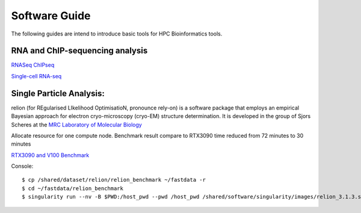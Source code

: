 Software Guide
==============

The following guides are intend to introduce basic tools for HPC Bioinformatics tools.

RNA and ChIP-sequencing analysis
---------------------
`RNASeq ChIPseq <https://github.com/vclabsysbio/AI-MD_RNASeq_ChIPseq>`_

`Single-cell RNA-seq <https://github.com/vclabsysbio/AI-MD_scRNAseq>`_

Single Particle Analysis: 
-------------------------
relion (for REgularised LIkelihood OptimisatioN, pronounce rely-on) is a software package that employs an empirical Bayesian approach for electron cryo-microscopy (cryo-EM) structure determination. It is developed in the group of Sjors Scheres at the `MRC Laboratory of Molecular Biology <https://relion.readthedocs.io/en/release-4.0/index.html>`_

Allocate resource for one compute node.
Benchmark result compare to RTX3090 time reduced from 72 minutes to 30 minutes

`RTX3090 and V100 Benchmark <https://www.linuxvixion.com/blog/relion-fastest-ever-benchmark/>`_

Console::


$ cp /shared/dataset/relion/relion_benchmark ~/fastdata -r 
$ cd ~/fastdata/relion_benchmark 
$ singularity run --nv -B $PWD:/host_pwd --pwd /host_pwd /shared/software/singularity/images/relion_3.1.3.sif run_relion.sh 


